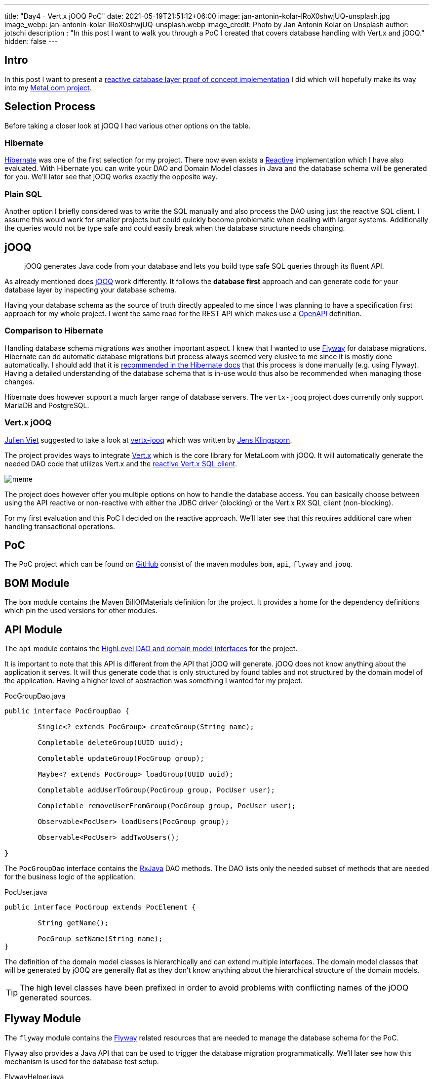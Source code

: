 ---
title: "Day4 - Vert.x jOOQ PoC"
date: 2021-05-19T21:51:12+06:00
image: jan-antonin-kolar-lRoX0shwjUQ-unsplash.jpg
image_webp: jan-antonin-kolar-lRoX0shwjUQ-unsplash.webp
image_credit: Photo by Jan Antonin Kolar on Unsplash
author: jotschi
description : "In this post I want to walk you through a PoC I created that covers database handling with Vert.x and jOOQ."
hidden: false
---

:icons: font

## Intro

In this post I want to present a link:https://github.com/metaloom/poc-vertx-jooq[reactive database layer proof of concept implementation] I did which will hopefully make its way into my link:/blog/day0-let-there-be-loom/[MetaLoom project].

## Selection Process

Before taking a closer look at jOOQ I had various other options on the table.

### Hibernate

link:https://hibernate.org/[Hibernate] was one of the first selection for my project. There now even exists a link:http://hibernate.org/reactive/[Reactive] implementation which I have also evaluated. With Hibernate you can write your DAO and Domain Model classes in Java and the database schema will be generated for you. We'll later see that jOOQ works exactly the opposite way.

### Plain SQL

Another option I briefly considered was to write the SQL manually and also process the DAO using just the reactive SQL client. I assume this would work for smaller projects but could quickly become problematic when dealing with larger systems. Additionally the queries would not be type safe and could easily break when the database structure needs changing.

## jOOQ

> jOOQ generates Java code from your database and lets you build type safe SQL queries through its fluent API.

As already mentioned does link:https://www.jooq.org/[jOOQ] work differently. It follows the *database first* approach and can generate code for your database layer by inspecting your database schema.

Having your database schema as the source of truth directly appealed to me since I was planning to have a specification first approach for my whole project. I went the same road for the REST API which makes use a link:https://swagger.io/specification/[OpenAPI] definition.

### Comparison to Hibernate

Handling database schema migrations was another important aspect. I knew that I wanted to use link:https://flywaydb.org/[Flyway] for database migrations. Hibernate can do automatic database migrations but process always seemed very elusive to me since it is mostly done automatically. I should add that it is link:https://docs.jboss.org/hibernate/orm/5.4/userguide/html_single/Hibernate_User_Guide.html#best-practices-schema[recommended in the Hibernate docs] that this process is done manually (e.g. using Flyway). Having a detailed understanding of the database schema that is in-use would thus also be recommended when managing those changes.

Hibernate does however support a much larger range of database servers. The `vertx-jooq` project does currently only support MariaDB and PostgreSQL.

### Vert.x jOOQ

link:https://twitter.com/julienviet[Julien Viet] suggested to take a look at link:https://github.com/jklingsporn/vertx-jooq[vertx-jooq] which was written by link:https://twitter.com/klingspoon[Jens Klingsporn].

The project provides ways to integrate link:https://vertx.io/[Vert.x] which is the core library for MetaLoom with jOOQ. It will automatically generate the needed DAO code that utilizes Vert.x and the link:https://vertx.io/docs/vertx-pg-client/java/[reactive Vert.x SQL client].

image:meme.gif[]

The project does however offer you multiple options on how to handle the database access. You can basically choose between using the API reactive or non-reactive with either the JDBC driver (blocking) or the Vert.x RX SQL client (non-blocking).

For my first evaluation and this PoC I decided on the reactive approach. We'll later see that this requires additional care when handling transactional operations.

## PoC

The PoC project which can be found on link:https://github.com/metaloom/poc-vertx-jooq[GitHub] consist of the maven modules `bom`, `api`, `flyway` and `jooq`.

## BOM Module

The `bom` module contains the Maven BillOfMaterials definition for the project. It provides a home for the dependency definitions which pin the used versions for other modules.

## API Module

The `api` module contains the link:https://github.com/metaloom/poc-vertx-jooq/tree/master/api/src/main/java/io/metaloom/poc/db[HighLevel DAO and domain model interfaces] for the project.

It is important to note that this API is different from the API that jOOQ will generate.
jOOQ does not know anything about the application it serves.
It will thus generate code that is only structured by found tables and not structured by the domain model of the application. Having a higher level of abstraction was something I wanted for my project.

.PocGroupDao.java
[source,java]
----
public interface PocGroupDao {
	
	Single<? extends PocGroup> createGroup(String name);

	Completable deleteGroup(UUID uuid);

	Completable updateGroup(PocGroup group);

	Maybe<? extends PocGroup> loadGroup(UUID uuid);

	Completable addUserToGroup(PocGroup group, PocUser user);

	Completable removeUserFromGroup(PocGroup group, PocUser user);

	Observable<PocUser> loadUsers(PocGroup group);

	Observable<PocUser> addTwoUsers();

}
----

The `PocGroupDao` interface contains the link:https://github.com/ReactiveX/RxJava[RxJava] DAO methods. The DAO lists only the needed subset of methods that are needed for the business logic of the application.

.PocUser.java
[source,java]
----
public interface PocGroup extends PocElement {

	String getName();

	PocGroup setName(String name);
}
----

The definition of the domain model classes is hierarchically and can extend multiple interfaces. The domain model classes that will be generated by jOOQ are generally flat as they don't know anything about the hierarchical structure of the domain models.

TIP: The high level classes have been prefixed in order to avoid problems with conflicting names of the jOOQ generated sources.

## Flyway Module

The `flyway` module contains the link:https://flywaydb.org/[Flyway] related resources that are needed to manage the database schema for the PoC.

Flyway also provides a Java API that can be used to trigger the database migration programmatically.
We'll later see how this mechanism is used for the database test setup.

.FlywayHelper.java
[source,java]
----
public final class FlywayHelper {

	private FlywayHelper() {
	}

	public static void migrate(DatabaseOptions options) {
		int port = options.getPort();
		String dbName = options.getDatabaseName();
		String user = options.getUsername();
		String password = options.getPassword();
		String url = "jdbc:postgresql://" + options.getHost()+":" + port + "/" + dbName;
		Flyway flyway = Flyway.configure().dataSource(url, user, password).load();
		flyway.migrate();
	}
}
----

The flyway migration mechanism will automatically pickup the `V1__initial_setup.sql` file in the classpath and use it for migrations.

.db/migration/V1__initial_setup.sql
[source,sql]
----
/*
Enable UUID V4 Support
*/
CREATE EXTENSION IF NOT EXISTS "uuid-ossp";

CREATE TABLE "user" (
  "uuid" uuid DEFAULT uuid_generate_v4 (),
  "username" varchar UNIQUE NOT NULL,
  "firstname" varchar,
  "lastname" varchar,
  "passwordhash" varchar,
  "email" varchar,
  "enabled" boolean DEFAULT true,
  "meta" varchar,
  "created" timestamp DEFAULT (now()),
  "creator_uuid" uuid,
  "edited" timestamp DEFAULT (now()),
  "editor_uuid" uuid,
  PRIMARY KEY ("uuid")
);

CREATE TABLE "group" (
  "uuid" uuid DEFAULT uuid_generate_v4 (),
  "name" varchar UNIQUE NOT NULL,
  "meta" varchar,
  "created" timestamp DEFAULT (now()),
  "creator_uuid" uuid,
  "edited" timestamp DEFAULT (now()),
  "editor_uuid" uuid,
  PRIMARY KEY ("uuid")
);

CREATE TABLE "user_group" (
  "user_uuid" uuid NOT NULL,
  "group_uuid" uuid NOT NULL,
  PRIMARY KEY ("user_uuid", "group_uuid")
);

ALTER TABLE "user" ADD FOREIGN KEY ("creator_uuid") REFERENCES "user" ("uuid");
ALTER TABLE "user" ADD FOREIGN KEY ("editor_uuid") REFERENCES "user" ("uuid");
ALTER TABLE "group" ADD FOREIGN KEY ("creator_uuid") REFERENCES "user" ("uuid");
ALTER TABLE "group" ADD FOREIGN KEY ("editor_uuid") REFERENCES "user" ("uuid");
ALTER TABLE "user_group" ADD FOREIGN KEY ("user_uuid") REFERENCES "user" ("uuid");
ALTER TABLE "user_group" ADD FOREIGN KEY ("group_uuid") REFERENCES "group" ("uuid");

CREATE UNIQUE INDEX ON "user" ("username");
CREATE UNIQUE INDEX ON "group" ("name");
----

The database consists of three tables:

* `group` - Stores groups
* `user` - Stores users
* `user_group` - Crosstable to store user assignments to groups

## jOOQ Module

The `jooq` module contains the bulk of the PoC code, the jOOQ code generation and the example tests.

### Code Generation

The `jooq-codegen-maven` maven plugin is used to generate the needed API code. This plugin needs to connect to a postgreSQL server to load the needed schema information.

On Linux the `setup-postgres-container.sh` script can be used to spin-up a docker container that initializes the database with the needed schema.

.pom.xml
[source,xml]
----
…
<plugin>
    <!-- Specify the maven code generator plugin -->
    <groupId>org.jooq</groupId>
    <artifactId>jooq-codegen-maven</artifactId>

    <!-- The plugin should hook into the generate goal -->
    <executions>
        <execution>
            <goals>
                <goal>generate</goal>
            </goals>
        </execution>
    </executions>

    <dependencies>
        <dependency>
            <groupId>org.postgresql</groupId>
            <artifactId>postgresql</artifactId>
            <version>${postgres.driver.version}</version>
        </dependency>
        <dependency>
            <groupId>io.github.jklingsporn</groupId>
            <artifactId>vertx-jooq-generate</artifactId>
            <version>${vertx.jooq.version}</version>
        </dependency>
    </dependencies>

    <!-- Specify the plugin configuration. The configuration format is the 
        same as for the standalone code generator -->
    <configuration>
        <!-- JDBC connection parameters -->
        <jdbc>
            <driver>org.postgresql.Driver</driver>
            <url>jdbc:postgresql://localhost:5432/postgres</url>
            <user>postgres</user>
            <password>finger</password>
        </jdbc>

        <!-- Generator parameters -->
        <generator>
            <name>io.github.jklingsporn.vertx.jooq.generate.rx.RXReactiveVertxGenerator</name>
            <database>
                <name>org.jooq.meta.postgres.PostgresDatabase</name>
                <includes>.*</includes>
                <inputSchema>public</inputSchema>
                <outputSchema>public</outputSchema>
                <unsignedTypes>false</unsignedTypes>
                <forcedTypes>
                    <!-- Convert tinyint to boolean -->
                    <forcedType>
                        <name>BOOLEAN</name>
                        <types>(?i:TINYINT)</types>
                    </forcedType>
                </forcedTypes>
            </database>
            <target>
                <packageName>io.metaloom.poc.db.jooq</packageName>
                <directory>src/jooq/java</directory>
            </target>
            <generate>
                <interfaces>true</interfaces>
                <daos>true</daos>
                <fluentSetters>true</fluentSetters>
            </generate>
            <strategy>
                <name>io.github.jklingsporn.vertx.jooq.generate.VertxGeneratorStrategy</name>
            </strategy>
        </generator>
    </configuration>
</plugin>
…
----

The `build-helper-maven-plugin` maven plugin will be used to attach the sources to the project. Otherwise the code can't be utilized by the maven compile plugin. The usage of this plugin will also enable the Eclipse IDE to map the otherwise unknown source folder.

.pom.xml
[source,xml]
----
…
<plugin>
    <groupId>org.codehaus.mojo</groupId>
    <artifactId>build-helper-maven-plugin</artifactId>
    <executions>
        <execution>
            <id>add-source</id>
            <phase>generate-sources</phase>
            <goals>
                <goal>add-source</goal>
            </goals>
            <configuration>
                <sources>
                    <source>${project.basedir}/src/jooq/java/</source>
                </sources>
            </configuration>
        </execution>
    </executions>
</plugin>
…
----

### HighLevel API

The `jooq` module also contains the high level API implementation for the DAO and domain model classes.

.PocGroupDaoImpl.java
[source,java]
----
public class PocGroupDaoImpl extends GroupDao implements PocGroupDao {

	private final UserDao userDao;
	private final UserGroupDao userGroupDao;

	public PocGroupDaoImpl(Configuration configuration, io.vertx.reactivex.sqlclient.SqlClient delegate, UserDao userDao, UserGroupDao userGroupDao) {
		super(configuration, delegate);
		this.userDao = userDao;
		this.userGroupDao = userGroupDao;
	}

	@Override
	public Maybe<? extends PocGroup> loadGroup(UUID uuid) {
		return wrap(findOneById(uuid), PocGroupImpl.class);
	}

	@Override
	public Completable deleteGroup(UUID uuid) {
		Objects.requireNonNull(uuid, "Group uuid must not be null");
		return deleteById(uuid).ignoreElement();
	}

	@Override
	public Single<PocGroup> createGroup(String name) {
		Group group = new Group();
		group.setName(name);
		return insertReturningPrimary(group).map(pk -> new PocGroupImpl(group.setUuid(pk)));
	}

	@Override
	public Completable updateGroup(PocGroup group) {
		Objects.requireNonNull(group, "Group must not be null");
		return update(unwrap(group)).ignoreElement();
	}

	@Override
	public Completable addUserToGroup(PocGroup group, PocUser user) {
		UserGroup userGroup = new UserGroup();
		userGroup.setGroupUuid(group.getUuid());
		userGroup.setUserUuid(user.getUuid());
		return userGroupDao.insert(userGroup).ignoreElement();
	}

	@Override
	public Completable removeUserFromGroup(PocGroup group, PocUser user) {
		UserGroupRecord record = new UserGroupRecord(user.getUuid(), group.getUuid());
		return userGroupDao.deleteById(record).ignoreElement();
	}

	@Override
	public Observable<PocUser> loadUsers(PocGroup group) {
		ReactiveRXQueryExecutor<UserRecord, User, UUID> queryExecutor = userDao.queryExecutor();
		Single<List<User>> result = queryExecutor.findMany(dslContext -> dslContext.select()
			.from(USER_GROUP
				.join(USER)
				.on(USER.UUID.eq(USER_GROUP.USER_UUID))
				.where(USER_GROUP.GROUP_UUID.eq(group.getUuid())).asTable(USER))
			.coerce(USER));

		return result.flatMapObservable(list -> {
			return Observable.fromIterable(list);
		}).map(jooq -> {
			return JooqWrapperHelper.wrap(jooq, PocUserImpl.class);
		});
	}

	@Override
	public Observable<PocUser> addTwoUsers() {
		Observable<User> txOperation = userDao.queryExecutor().beginTransaction()
			.flatMapObservable(tx -> {
				Single<List<User>> existingUsers = tx.findMany(ctx -> {
					ResultQuery<UserRecord> userRecords = ctx.select().from(USER).coerce(USER);
					return userRecords;
				});

				User userPojo = new User();
				userPojo.setUsername("ABCD");

				User userPojo2 = new User();
				userPojo2.setUsername("ABCD2");

				Single<User> createdUser1 = DaoOps.insertUser(tx, userPojo, keyConverter());
				Single<User> createdUser2 = DaoOps.insertUser(tx, userPojo2, keyConverter());

				Single<List<User>> s = Single.zip(existingUsers, createdUser1, createdUser2, (u1, c1, c2) -> {
					System.out.println("Adding users");
					u1.add(c1);
					u1.add(c2);
					return u1;
				});

				Observable<User> obs = s.flatMapObservable(Observable::fromIterable);

				return tx.commit().andThen(obs);
			});

		return txOperation.map(jooq -> {
			return JooqWrapperHelper.wrap(jooq, PocUserImpl.class);
		});
	}
}
----

The DAO implements the needed PocGroupDao. The `GroupDao` class provides the needed low-level reactive methods to manage the database access. This class is part of `vertx-jooq`.

The `PocGroupDaoImpl` constructor also requires the low-level DAO's to enable the implementation to manage the `user_group` crosstable elements.

The `PocGroupImpl` is a wrapper for the jOOQ `Group` POJO which will limit the API to the business logic.

.PocGroupImpl.java
[source,java]
----
public class PocGroupImpl implements PocGroup, PocWrapper<Group> {

	private final Group delegate;

	public PocGroupImpl(Group delegate) {
		this.delegate = delegate;
	}

	@Override
	public UUID getUuid() {
		return delegate.getUuid();
	}

	@Override
	public PocElement setUuid(UUID uuid) {
		delegate.setUuid(uuid);
		return this;
	}

	@Override
	public String getName() {
		return delegate.getName();
	}

	@Override
	public PocGroup setName(String name) {
		delegate.setName(name);
		return this;
	}

	@Override
	public Group getDelegate() {
		return delegate;
	}
}
----

### Testcontainer

The link:https://www.testcontainers.org/[Testcontainer] project enables you to write unit tests which can spin-up containers for testing purposes.

[source,java]
----
@Rule
public PocPostgreSQLContainer container = new PocPostgreSQLContainer();
----

A container can be provided for your test environment by adding a simple TestRule to your JUnit test.

Whenever I use Testcontainers I usually extend my own testcontainer which pins the needed container version.

TIP: Avoid omitting or using the `latest` tag from your image as it can cause stability issues when new versions get released.

.PocPostgreSQLContainer.java
[source,java]
----
/**
 * Preconfigured {@link PocPostgreSQLContainer}
 */
public class PocPostgreSQLContainer extends  PostgreSQLContainer<PocPostgreSQLContainer> {

	public static final String DEFAULT_IMAGE = "postgres:13.2";

	public PocPostgreSQLContainer() {
		super(DEFAULT_IMAGE);
		withDatabaseName("postgres");
		withUsername("sa");
		withPassword("sa");
	}

	public int getPort() {
		return getFirstMappedPort();
	}

	public DatabaseOptions getOptions() {
		DatabaseOptions options = new DatabaseOptions();
		options.setPort(getPort());
		options.setHost(getContainerIpAddress());
		options.setUsername(getUsername());
		options.setPassword(getPassword());
		options.setDatabaseName(getDatabaseName());
		return options;
	}
}
----

I also added methods to the `PocPostgreSQLContainer` to quickly access the the needed JDBC settings.

### Unit Tests

The `UserDaoTest` shows how the DAO can be used. All tests will utilize the `AbstractDaoTest` which prepares the DAO's and creates the needed SQL client and testcontainer.

.UserDaoTest.java
[source,java]
----
public class UserDaoTest extends AbstractDaoTest {

	@Test
	public void testCreateUser() {
		PocUserDao userDao = userDao();

		// Create User
		PocUser user = userDao.createUser("test").blockingGet();

		// Update User
		user.setUsername("NewName");
		userDao.updateUser(user).blockingAwait();

		// Reload User
		PocUser reloadedUser = userDao.loadUser(user.getUuid()).blockingGet();
		assertEquals("NewName", reloadedUser.getUsername());
	}
}
----

.AbstractDaoTest.java
[source,java]
----
public class AbstractDaoTest {

	public static Vertx vertx = Vertx.vertx();

	@Rule
	public PocPostgreSQLContainer container = new PocPostgreSQLContainer();

	private SqlClient sqlClient;

	@Before
	public void setupClient() {
		FlywayHelper.migrate(container.getOptions());
		this.sqlClient = setupSQLClient(vertx, container.getOptions());
	}

	private SqlClient setupSQLClient(Vertx vertx, DatabaseOptions dbOptions) {
		String host = dbOptions.getHost();
		int port = dbOptions.getPort();
		String username = dbOptions.getUsername();
		String password = dbOptions.getPassword();
		String database = dbOptions.getDatabaseName();

		PgConnectOptions config = new PgConnectOptions()
			.setHost(host)
			.setPort(port)
			.setUser(username)
			.setPassword(password)
			.setDatabase(database);

		PgPool client = PgPool.pool(vertx, config, new PoolOptions().setMaxSize(32));
		return new io.vertx.reactivex.sqlclient.Pool(client);
	}

	private Configuration jooqConfiguration() {
		Configuration configuration = new DefaultConfiguration();
		return configuration.set(SQLDialect.POSTGRES);
	}

	public PocUserDao userDao() {
		return new PocUserDaoImpl(jooqConfiguration(), sqlClient);
	}

	public PocGroupDao groupDao() {
		Configuration config = jooqConfiguration();

		UserGroupDao userGroupDao = new UserGroupDao(config, sqlClient);
		UserDao userDao = new UserDao(config, sqlClient);

		return new PocGroupDaoImpl(config, sqlClient, userGroupDao, userDao);
	}

}
----

The `setupSQLClient` method will return the `io.vertx.reactivex.sqlclient.Pool` which is the reactive variant of the pooled client.

### Transaction Handling

The `PocGroupDaoImpl#addTwoUsers` method shows how transactional operations can be used.

.PocGroupDaoImpl.java
[source,java]
----
…
@Override
public Observable<PocUser> addTwoUsers() {
	Observable<User> txOperation = userDao.queryExecutor().beginTransaction()
		.flatMapObservable(tx -> {
			// Load elements conveniently via the findMany method
			Single<List<User>> existingUsers = tx.findMany(ctx -> {
				ResultQuery<UserRecord> userRecords = ctx.select().from(USER).coerce(USER);
				return userRecords;
			});

			User userPojo = new User();
			userPojo.setUsername("ABCD");

			User userPojo2 = new User();
			userPojo2.setUsername("ABCD2");

			// Inserts can be executed within the given transaction
			Single<User> createdUser1 = tx.executeAny(ctx -> {
				UserRecord record = ctx.newRecord(userDao.getTable(), userPojo);
				return ctx.insertInto(userDao.getTable())
					.set(record)
					.returning(USER.getPrimaryKey().getFieldsArray());
			}).map(rows -> rows.iterator().next())
				.map(io.vertx.reactivex.sqlclient.Row::getDelegate)
				.map(keyConverter()::apply)
				.map(pk -> userPojo.setUuid(pk));

			// The operation can also be encapsulated within a dedicated method
			Single<User> createdUser2 = DaoOps.insertUser(tx, userPojo2, keyConverter());
			
			// Lets combine the created users with the previously loaded users
			Single<List<User>> s = Single.zip(existingUsers, createdUser1, createdUser2,
				(u1, c1, c2) -> {
					System.out.println("Adding users");
					u1.add(c1);
					u1.add(c2);
					return u1;
				});

			Observable<User> obs = s.flatMapObservable(Observable::fromIterable);
			// Now commit the tx and return the results
			return tx.commit().andThen(obs);
		});

	return txOperation.map(jooq -> {
		return JooqWrapperHelper.wrap(jooq, PocUserImpl.class);
	});
}
…
----

It is important to note that transactions can't be controlled by the caller of the DAO methods. Instead the DAO implementation controls the use of transactions. This pattern is required since the DAO methods are all reactive/async.
I moved the atomic transactional operations to the `DaoOps` class which can be referenced when combining operations.

## Conclusion

I hope this PoC and blogpost was informative to you. If you have feedback or want to improve the PoC you can always do so. I welcome any pull-request for the link:https://github.com/metaloom/poc-vertx-jooq[PoC Github repository].

